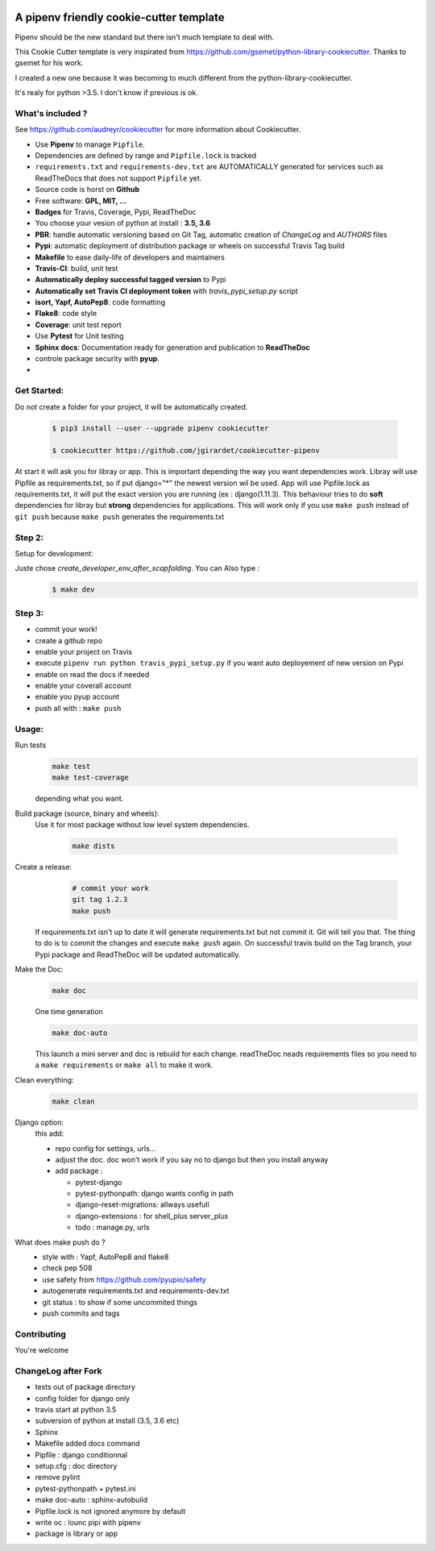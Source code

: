 .. image:: https://travis-ci.org/jgirardet/cookiecutter-pipenv.svg?branch=master
    :target: https://travis-ci.org/jgirardet/cookiecutter-pipenv
    

A pipenv friendly cookie-cutter template
===================================================

Pipenv should be the new standard but there isn't much template to deal with.

This Cookie Cutter template is very inspirated from https://github.com/gsemet/python-library-cookiecutter.
Thanks to gsemet for his work.

I created a new one because it was becoming to much different from the python-library-cookiecutter.

It's realy for python >3.5. I don't know if previous is ok.

What's included ?
------------------------------

See https://github.com/audreyr/cookiecutter for more information about Cookiecutter.


- Use **Pipenv** to manage ``Pipfile``.
- Dependencies are defined by range and ``Pipfile.lock`` is tracked
- ``requirements.txt`` and ``requirements-dev.txt`` are AUTOMATICALLY generated for services
  such as ReadTheDocs that does not support ``Pipfile`` yet.
- Source code is horst on **Github**
- Free software: **GPL, MIT, ...**
- **Badges** for Travis, Coverage, Pypi, ReadTheDoc
- You choose your vesion of python at install : **3.5, 3.6** 
- **PBR**: handle automatic versioning based on Git Tag, automatic creation of `ChangeLog` and
  `AUTHORS` files
- **Pypi**: automatic deployment of distribution package or wheels on successful Travis Tag build
- **Makefile** to ease daily-life of developers and maintainers
- **Travis-CI**: build, unit test
- **Automatically deploy successful tagged version** to Pypi
- **Automatically set Travis CI deployment token** with `travis_pypi_setup.py` script
- **isort, Yapf, AutoPep8**: code formatting
- **Flake8**: code style
- **Coverage**: unit test report
- Use **Pytest** for Unit testing
- **Sphinx docs**: Documentation ready for generation and publication to **ReadTheDoc**
- controle package security with **pyup**.
- 


Get Started:
--------------

Do not create a folder for your project, it will be automatically created.


    .. code-block:: bash

        $ pip3 install --user --upgrade pipenv cookiecutter

        $ cookiecutter https://github.com/jgirardet/cookiecutter-pipenv

At start it will ask you for libray or app.
This is important depending the way you want dependencies work.
Libray will use Pipfile as requirements.txt, so if put django="\*" the newest version wil be used.
App will use Pipfile.lock as requirements.txt, it will put the exact version you are running (ex : django(1.11.3).
This behaviour tries to do **soft** dependencies for libray but **strong** dependencies for applications.
This will work only if  you use ``make push`` instead of ``git push`` because ``make push`` generates the requirements.txt




Step 2:
---------


Setup for development:

Juste chose *create_developer_env_after_scapfolding*. You can Also type :
    .. code-block:: bash

        $ make dev

Step 3:
--------
- commit your work!
- create a github repo
- enable your project on Travis
- execute ``pipenv run python travis_pypi_setup.py`` if you want auto deployement of new version on Pypi
- enable on read the docs if needed
- enable your coverall account
- enable you pyup account
- push all with : ``make push``



Usage:
-------


Run tests
  .. code-block:: bash
  
      make test 
      make test-coverage

  depending what you want.


Build package (source, binary and wheels):
  Use it for most package without low level system dependencies.

    .. code-block:: bash

        make dists


Create a release:
    .. code-block:: bash

        # commit your work
        git tag 1.2.3
        make push

  If requirements.txt isn't up to date it will generate requirements.txt but not commit it. Git will tell you that. The thing to do is to commit the changes and execute ``make push`` again.
  On successful travis build on the Tag branch, your Pypi package and ReadTheDoc will be updated automatically.


Make the Doc:
  .. code-block:: bash

        make doc

  One time generation


  .. code-block:: bash

      make doc-auto

  This launch a mini server and doc is rebuild for each change.
  readTheDoc neads requirements files so you need to a ``make requirements`` or ``make all`` to make it work. 

Clean everything:
  .. code-block:: bash
  
      make clean

Django option:
  this add:
  
  - repo config for settings, urls...
  - adjust the doc. doc won't work if you say no to django  but then you install anyway
  - add package : 

    + pytest-django
    + pytest-pythonpath: django wants config in path
    + django-reset-migrations: allways usefull
    + django-extensions : for shell_plus  server_plus 
    + todo : manage.py, urls



What does make push do ?
  - style with : Yapf, AutoPep8 and flake8
  - check pep 508
  - use safety from  https://github.com/pyupio/safety
  - autogenerate requirements.txt and requirements-dev.txt
  - git status : to show if some uncommited things
  - push commits and tags



Contributing
----------------
You're welcome



ChangeLog after Fork
----------------------
- tests out of package directory
- config folder for django only
- travis start at python 3.5
- subversion of python at install (3.5, 3.6 etc)
- Sphinx
- Makefile added docs command
- Pipfile : django conditionnal 
- setup.cfg : doc directory
- remove pylint
- pytest-pythonpath + pytest.ini
- make doc-auto : sphinx-autobuild
- Pipfile.lock is not ignored anymore  by default
- write oc : lounc pipi with pipenv 
- package is library or app
